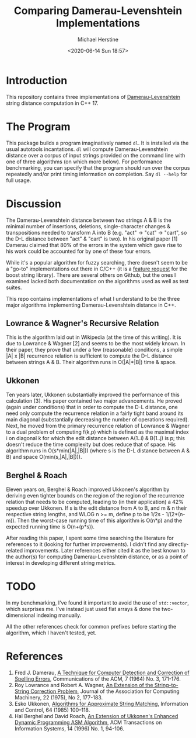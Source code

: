 #+TITLE: Comparing Damerau-Levenshtein Implementations
#+AUTHOR: Michael Herstine
#+EMAIL: sp1ff@pobox.com
#+DATE: <2020-06-14 Sun 18:57>

* Introduction

This repository contains three implementations of [[https://en.wikipedia.org/wiki/Damerau%E2%80%93Levenshtein_distance][Damerau-Levenshtein]] string distance computation in C++ 17.

* The Program

This package builds a program imaginatively named =dl=. It is installed via the usual autotools incantations. =dl= will compute Damerau-Levenshtein distance over a corpus of input strings provided on the command line with one of three algorithms (on which more below). For performance benchmarking, you can specify that the program should run over the corpus repeatedly and/or print timing information on completion. Say =dl --help= for full usage.

* Discussion

The Damerau-Levenshtein distance between two strings A & B is the minimal number of insertions, deletions, single-character changes & transpositions needed to transform A into B (e.g. "act" -> "cat" -> "cart", so the D-L distance between "act" & "cart" is two). In his original paper [1] Damerau claimed that 80% of the errors in the system which gave rise to his work could be accounted for by one of these four errors.

While it's a popular algorithm for fuzzy searching, there doesn't seem to be a "go-to" implementations out there in C/C++ (it is a [[https://lists.boost.org/Archives/boost/2016/09/230756.php][feature request]] for the boost string library). There are several others on Github, but the ones I examined lacked both documentation on the algorithms used as well as test suites. 

This repo contains implementations of what I understand to be the three major algorithms implementing Damerau-Levenshtein distance in C++.

** Lowrance & Wagner's Recursive Relation

This is the algorithm laid out in Wikipedia (at the time of this writing). It is due to Lowrance & Wagner [2] and seems to be the most widely known. In their paper, they prove that under a few (reasonable) conditions, a simple |A| x |B| recurrence relation is sufficient to compute the D-L distance between strings A & B. Their algorithm runs in O(|A|*|B|) time & space.

** Ukkonen

Ten years later, Ukkonen substantially improved the performance of this calculation [3]. His paper contained two major advancements. He proved (again under conditions) that in order to compute the D-L distance, one need only compute the recurrence relation in a fairly tight band around its main diagonal (substantially decreasing the number of operations required). Next, he moved from the primary recurrence relation of Lowrance & Wagner to a dual problem of computing f(k,p) which is defined as the maximal index i on diagonal k for which the edit distance between A(1..i) & B(1..j) is p; this doesn't reduce the time complexity but does reduce that of space. His algorithm runs in O(s*min(|A|,|B|)) (where s is the D-L distance between A & B) and space O(min(s,|A|,|B|))).

** Berghel & Roach

Eleven years on, Berghel & Roach improved Ukkonen's algorithm by deriving even tighter bounds on the region of the region of the recurrence relation that needs to be computed, leading to (in their application) a 42% speedup over Ukkonen. If s is the edit distance from A to B, and m & n their respective string lengths, and WLOG n >= m, define p to be 1/2s - 1/(2*(n-m)). Then the worst-case running time of this algorithm is O(n*p) and the expected running time is O(n+(p*s)). 

After reading this paper, I spent some time searching the literature for references to it (looking for further improvements). I didn't find any directly-related improvements. Later references either cited it as the best known to the author(s) for computing Damerau-Levenshtein distance, or as a point of interest in developing different string metrics.

* COMMENT Results

#+BEGIN_SRC bash
>$: uname -a
Linux saradoc 5.3.0-7625-generic #27~1576337002~19.10~bc3488b-Ubuntu SMP Sat Dec 14 18:31:03 UTC  x86_64 x86_64 x86_64 GNU/Linux
>$: cd test && make timing-tests
...
Lowrance & Wagner: processing took 5500ms
Ukkonen: processing took 1931ms
Berghel & Roach: processing took 1175ms
#+END_SRC

What do you know? The speed-up from Ukkonen to Berghel & Roach was 39.15%, very close to the promised 42% all those years ago.

More recent results:

#+BEGIN_SRC bash
  $> date
  Sun Jul 18 16:21:21 PM PDT 2021
  $> uname -a
  Linux bree 5.12.14-arch1-1 #1 SMP PREEMPT Thu, 01 Jul 2021 07:26:06 +0000 x86_64 GNU/Linux
  $> cd test && make timing-tests
  ...
  Lowrance & Wagner: processing took 7361ms
  Ukkonen: processing took 1957ms
  Berghel & Roach: processing took 1049ms
#+END_SRC
* TODO

In my benchmarking, I've found it important to avoid the use of =std::vector=, which surprises me. I've instead just used flat arrays & done the two-dimensional indexing manually.

All the other references check for common prefixes before starting the algorithm, which I haven't tested, yet.

* References

  1. Fred J. Damerau, [[https://dl.acm.org/doi/pdf/10.1145/363958.363994][A Technique for Computer Detection and Correction of Spelling Errors]], Communications of the ACM, 7 (1964) No. 3, 171-176.
  2. Roy Lowrance and Robert A. Wagner, [[file:///home/mgh/Documents/projects/damerau-levenshtein/an-extension-of-the-string-to-string-correction-problem.pdf][An Extension of the String-to-String Correction Problem]], Journal of the Association for Computing Machinery, 22 (1975), No 2, 177-183.
  3. Esko Ukkonen, [[https://pdf.sciencedirectassets.com/273276/1-s2.0-S0019995885X8039X/1-s2.0-S0019995885800462/main.pdf?X-Amz-Security-Token=IQoJb3JpZ2luX2VjEC8aCXVzLWVhc3QtMSJHMEUCIQC1kVaxnrMJhDDAI1LD%2BTc2nBVuHrD%2BdRlb5Pl6ZeyZFAIgZ9%2FBetqz2X%2FW0rNTKYvMMIk5J%2BBEUhZkX%2B9phg2P6FEqvQMIp%2F%2F%2F%2F%2F%2F%2F%2F%2F%2F%2FARADGgwwNTkwMDM1NDY4NjUiDGM7R%2FG7LTgNdTuZIyqRA5g5dXRt3Yxs7po8YCnZUsf5l4wdeCN3zPs%2BGbm0FzYfB6yETNBjdh5WbLqvFhN4y5hytxrq16xgN%2FJC8a9eobnLDkEdo2e4kLQxfguqiuBM2hRLSZbaGIJgYjjqg8SC%2Bqf%2FjYy8y%2B8V%2BAnZ0tUj8YP%2FIA%2FsqfQ5v3CyUAbq3Ttrvezwiu%2FHkIS9lwQKWfP11OnUtIq%2FPydtKtEsJC13s7xwSaJ2ku%2F%2BhOAKkGjHm9qBqqzMQItk%2BhFldBjSZSbCU92Rs2X%2FdXq7xts94dWOeREKLBGKcc5KwRK%2FYl5XxB8QLIQHTXDVIe7%2BCVikPToPNOXXlxccQ2%2FWmErd5mCuLxDdV0d%2Bemzso%2FScwR9%2Byk%2B4LMl3vKq6pFl7uBtJLcqN8shVo5aiDnj1ur1RrcVitHMWxH2z8ntBltw50jFZHBCXAB8JdWKeZR2lbsyExS18uLUR5wtU9Ky56GlFfKmku9O%2B36yOfpQdKVaJmtcgmHMolR6kjsgkPx4Q39wtvDHpndT86AVFeqNJOyRf%2F5oclVcYMLOCnvcFOusBdNkaW87JMuP2MxnL37Fc1JMZZXdN3wJ4VojRZ31wYpoBAGnSZSnEtSlMRMOUcT8uR1R0HnAv43Sz0KMyvbZ%2FB6vZ4%2BdoRl72CUdIhWyaPDgYdO3PE7tdVlCGJsy5wmTVV7GLX0KxXd29cIW4%2FOi3U2iDTqOtpdrEs6E1fkLk%2FKSCJ%2By5l%2Fv6v%2FMgI6mQMR3O6S1iMq5NlY6ZWwWEh41GPGIIzNdeL7e7VV5lP2HRB8YuCd6XK4ceTxAjTLR%2BQxqZ7j8eRWsCLeJ%2Bhtjbsgoj1MmT%2BeM6%2Fz1iQxkxSMInTHDPG96aQ5NwGEuYsg%3D%3D&X-Amz-Algorithm=AWS4-HMAC-SHA256&X-Amz-Date=20200615T144720Z&X-Amz-SignedHeaders=host&X-Amz-Expires=300&X-Amz-Credential=ASIAQ3PHCVTY7GOAFJ6P%2F20200615%2Fus-east-1%2Fs3%2Faws4_request&X-Amz-Signature=51ea6d3e9359ae1018a9d683b9737c00a2295413ff2d8f3ba6f00745482e55fa&hash=acd357b2b5c9fef255e3dd287d3449c02c6b93e4d2166c529eb40fadfb5d0d18&host=68042c943591013ac2b2430a89b270f6af2c76d8dfd086a07176afe7c76c2c61&pii=S0019995885800462&tid=spdf-6ac21182-b6f2-4264-aca4-c6280a3bbd05&sid=f21bdeb18e69934eb97ba7f289c24d8ab1f3gxrqa&type=client][Algorithms for Approximate String Matching]], Information and Control, 64 (1985) 100--118.
  4. Hal Berghel and David Roach, [[http://berghel.net/publications/asm/asm.pdf][An Extension of Ukkonen's Enhanced Dynamic Programming ASM Algorithm]], ACM Transactions on Information Systems, 14 (1996) No. 1, 94-106.
